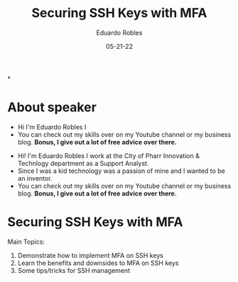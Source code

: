 #+REVEAL_ROOT: http://cdn.jsdelivr.net/reveal.js/3.0.0/
#+REVEAL_THEME: Solarized
#+REVEAL_SLIDE:
#+OPTIONS: toc:nil num:nil
#+DATE: 05-21-22
#+AUTHOR: Eduardo Robles
#+TITLE: Securing SSH Keys with MFA

*

#+REVEAL_HTML:<h1>Securing SSH Keys with MFA</h1> <h5>By: Eduardo Robles</h5> <h6>Find me at <a href="https://eduardorobles.com/links" target="_blank">https://eduardorobles.com/links</a></h6><p style="font-size: 18px; text-align:left;">A presentation for BSidesRGV 2022 <br/> May 21, 2022</p>

* About speaker
#+BEGIN_NOTES
- Hi I'm Eduardo Robles I
- You can check out my skills over on my Youtube channel or my business blog. *Bonus, I give out a lot of free advice over there.*
#+END_NOTES
- Hi! I'm Eduardo Robles I work at the City of Pharr Innovation & Technlogy department as a Support Analyst.
- Since I was a kid technology was a passion of mine and I wanted to be an inventor.
- You can check out my skills over on my Youtube channel or my business blog. *Bonus, I give out a lot of free advice over there.*

* Securing SSH Keys with MFA
Main Topics:
1. Demonstrate how to implement MFA on SSH keys
2. Learn the benefits and downsides to MFA on SSH keys
3. Some tips/tricks for SSH management
